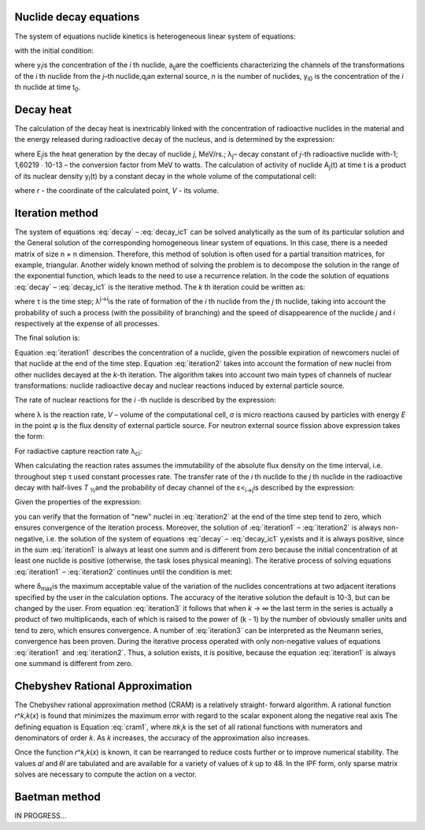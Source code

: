 .. _decay_equation:

-----------------------
Nuclide decay equations
-----------------------

The system of equations nuclide kinetics is heterogeneous linear system 
of equations:

.. math::
    :label: decay

    \frac{dy_{i}}{dt}=\sum_{j=1}^{n}a_{i;j}*y_{j}+q_{i};\quad(i=1,2,\dots,n)

with the initial condition:

.. math::
    :label: decay_ic1

    y_{i}(0)=y_{i0},\quad(i=1,2,\dots,n)

where y\ :sub:`i`\ is the concentration of the `i` th nuclide, a\ :sub:`ij`\ are
the coefficients characterizing the channels of the transformations of the `i` th
nuclide from the `j`–th nuclide,q\ :sub:`i`\ an external source,
`n` is the number of nuclides, y\ :sub:`i0`\  is the concentration of the `i` th
nuclide at time t\ :sub:`0`\.

.. _decay_heat:

----------
Decay heat
----------

The calculation of the decay heat  is inextricably linked with the concentration
of radioactive nuclides in the material and the energy released during
radioactive decay of the nucleus, and is determined by the expression:

.. math::
    :label: decay_ic2

    W_{dh}=1,60219\cdot10^{-13}\cdot\sum_{j}y_{j}\lambda_{j}E_{j}

where E\ :sub:`j`\ is the heat generation by the decay of nuclide `j`, MeV/rs.;
λ\ :sub:`j`\ – decay constant of `j`-th radioactive nuclide with-1;
1,60219 ∙ 10-13 – the conversion factor from MeV to watts.
The calculation of activity of nuclide A\ :sub:`j`\(t) at time t is a product of
its nuclear density y\ :sub:`i`\(t) by a constant decay in the whole volume
of the computational cell:

.. math::
    :label: decay_ic3

    A_{j}(t)=\lambda_{j}\int_{0}^{V}y_{j}(\vec{r})dv

where `r` - the coordinate of the calculated point, `V` - its volume.

.. _iteration_method:

----------------
Iteration method
----------------

The system of equations :eq:`decay` – :eq:`decay_ic1` can be solved analytically
as the sum of its particular solution and the General solution of the 
corresponding homogeneous linear system of equations. In this case, there is a 
needed matrix of size n × n dimension. Therefore, this method of solution is
often used for a partial transition matrices, for example, triangular.
Another widely known method of solving the problem is to decompose the solution 
in the range of the exponential function, which leads to the need to use a 
recurrence relation. In the code the solution of equations :eq:`decay` – 
:eq:`decay_ic1` is the iterative method. The `k` th iteration could be written
as:

.. math::
    :label: iteration1

    y_{k}^{i}(\tau) = y_{k-1}^{i}(\tau) + 
    \sum_{j\neq{i}}dy_{k-1}^{j}\frac{\lambda^{j\rightarrow{i}}}{\lambda_{p}^{j}}\frac{1-\exp\left(-\lambda_{p}^{i}\tau\right)}{\lambda_{p}^{i}\tau},\quad(j=1,2,\ldots,k)

.. math::
    :label: iteration2

    y_{k}^{i}=\sum_{j\neq{i}}dy_{k-1}^{j}\frac{\lambda^{j-i}}{\lambda_{p}^{j}}\left[1-\frac{1-\exp\left(-\lambda_{p}^{i}\tau\right)}{\lambda_{p}^{i}\tau}\right],\quad(j=1,2,\ldots,k)

where τ is the time step; λ\ :sup:`j→i`\ is the rate of formation of the `i` th
nuclide from the `j` th nuclide, taking into account the probability of such a
process (with the possibility of branching) and the speed of disappearence of 
the nuclide `j` and `i` respectively at the expense of all processes.

The final solution is:

.. math::
    :label: iteration3

    \begin{aligned}
    &y_{k}^{i}(\tau)=y_{k-1}^{i}(\tau)+\\
    &\begin{array}{l}
    +\sum_{j_{k} \neq i} \frac{\lambda^{j_{k} \rightarrow i}}{\lambda_{p}^{j_{k}}} \frac{1-\exp \left(-\lambda_{p}^{i} \tau\right)}{\lambda_{p}^{i} \tau}\left(1-\frac{1-\exp \left(-\lambda_{p}^{i} \tau\right)}{\lambda_{p}^{i} \tau}\right)^{k-1} \prod_{m=1}^{k-1}\left(\sum_{j_{n} \neq i} \frac{\lambda^{j_{m} \rightarrow i}}{\lambda_{p}^{j_{n}}}\right) d y_{0}^{j_{k}} \approx \\\approx y_{0}^{i}(\tau)+\sum_{j \neq i}\left\{d y_{0}^{j} \frac{\lambda^{j \rightarrow i}}{\lambda_{p}^{j}} \frac{1-\exp \left(-\lambda_{p}^{i} \tau\right)}{\lambda_{p}^{i} \tau}\left[1+\left(1-\frac{1-\exp \left(-\lambda_{p}^{i} \tau\right)}{\lambda_{p}^{i} \tau}\right) \sum_{j \neq i} \frac{\lambda^{j \rightarrow i}}{\lambda_{p}^{j}}+
    \right.\right.
    \end{array}\\
    &\left.\left.+\ldots+\left(1-\frac{1-\exp \left(-\lambda_{p}^{i} \tau\right)}{\lambda_{p}^{i} \tau}\right)^{k-1} \prod_{m=1}^{k-1}\left(\sum_{j_{n} \neq i} \frac{\lambda^{j_{n}-i}}{\lambda_{p}^{j_{n}}}  \right)\right]\right\}\end{aligned}


Equation :eq:`iteration1` describes the concentration of a nuclide, given the 
possible expiration of newcomers nuclei of that nuclide at the end of the time
step. Equation :eq:`iteration2` takes into account the formation of new nuclei
from other nuclides decayed at the `k`-th iteration. The algorithm takes into
account two main types of channels of nuclear transformations: nuclide
radioactive decay and nuclear reactions induced by external particle source.

The rate of nuclear reactions for the `i` -th nuclide is described by the expression:

.. math::
    :label: iteration4
    
    \lambda_{r}=\frac{1}{V}\iint_{V_{F}}\sigma_{r}(E,\vec{r})\varphi(E,\vec{r})dEdV

where λ is the reaction rate, 
`V` – volume of the computational cell, σ is micro reactions caused by particles
with energy `E` in the point φ is the flux density of external particle source.
For neutron external source fission above expression takes the form:

.. math::
    :label: iteration5
    
    \lambda_{fi}=\frac{1}{V}\iint_{VE}\sigma_{f{i}}(E,\vec{r})\varphi(E,\vec{r})dEdV

For radiactive capture reaction rate λ\ :sub:`ci`\ :

.. math::
    :label: iteration6

    \lambda_{c{i}}=\frac{1}{V}\iint_{VE}\sigma_{c{i}}(E,\vec{r})\varphi(E,\vec{r})dEdV
    
When calculating the reaction rates assumes the immutability of the absolute 
flux density on the time interval, i.e. throughout step τ used constant 
processes rate. The transfer rate of the `i` th nuclide to the `j` th nuclide
in the radioactive decay with half-lives `T` \ :sub:`½`\ and the probability
of decay channel of the ε<\ :sub:`i→j`\ is described by the expression:

.. math::
    :label: iteration7

    \lambda^{i\rightarrow{j}}=\varepsilon_{i\rightarrow{j}}\frac{\ln(2)}{T_{1/2}^{i}}

Given the properties of the expression:

.. math::
    :label: iteration8
  
    \begin{aligned}&\left(1-\frac{1-\exp\left(-\lambda_{p}^{i}\tau\right)}{\lambda_{p}^{i}\tau}\right)<1,\quad\lambda_{p}^{i}\rightarrow\infty\\&\left(1-\frac{1-\exp\left(-\lambda_{p}^{i}\tau\right)}{\lambda_{p}^{i}\tau}\right)\rightarrow0,\quad\lambda_{p}^{i}\rightarrow0\end{aligned}

you can verify that the formation of "new" nuclei in :eq:`iteration2` at the end
of the time step tend to zero, which ensures convergence of the iteration 
process. Moreover, the solution of :eq:`iteration1` – :eq:`iteration2` is always
non-negative, i.e. the solution of the system of equations :eq:`decay` – 
:eq:`decay_ic1` y\ :sub:`i`\ exists and it is always positive, since in the sum
:eq:`iteration1` is always at least one summ and is different from zero because
the initial concentration of at least one nuclide is positive (otherwise,
the task loses physical meaning). The iterative process of solving equations
:eq:`iteration1` – :eq:`iteration2` continues until the condition is met:

.. math::
    :label: iteration9

    \left|1-\frac{y_{n}^{k}}{y_{n-1}^{k}}\right|\leq\delta_{\max},\quad\forall k

where δ\ :sub:`max`\ is the maximum acceptable value of the variation of the
nuclides concentrations at two adjacent iterations specified by the user in the
calculation options. The accuracy of the iterative solution the default is 10-3,
but can be changed by the user. From equation :eq:`iteration3` it follows that
when `k` → ∞ the last term in the series is actually a product of two 
multiplicands, each of which is raised to the power of (k - 1) by the number of
obviously smaller units and tend to zero, which ensures convergence. A number of
:eq:`iteration3` can be interpreted as the Neumann series, convergence has been
proven. During the iterative process operated with only non-negative values of
equations :eq:`iteration1` and :eq:`iteration2`. Thus, a solution exists, it is
positive, because the equation :eq:`iteration1` is always one summand is
different from zero.

.. _chebyshev_method:

--------------------------------
Chebyshev Rational Approximation
--------------------------------

The Chebyshev rational approximation method (CRAM) is a relatively straight-
forward algorithm. A rational function 𝑟^𝑘,𝑘(𝑥) is found that minimizes the 
maximum error with regard to the scalar exponent along the negative real axis
The defining equation is Equation :eq:`cram1`, where 𝜋𝑘,𝑘 is the set of all 
rational functions with numerators and denominators of order 𝑘. As 𝑘 increases,
the accuracy of the approximation also increases.

.. math::
    :label: cram1

    \sup_{x\in\mathbb{R}_{-}}\left|\hat{r}_{k,k}(x)-e^{x}\right|=\inf_{r_{k,k}\in\pi_{k,k}}\left\{\sup_{x\in\mathbb{R}_{-}}\left|r_{k,k}(x)-e^{x}\right|\right\}

Once the function 𝑟^𝑘,𝑘(𝑥) is known, it can be rearranged to reduce costs
further or to improve numerical stability. The values 𝛼𝑙 and 𝜃𝑙 are tabulated
and are available for a variety of values of 𝑘 up to 48. In the IPF form, only
sparse matrix solves are necessary to compute the action on a vector.

.. math::
    :label: cram2

    \hat{r}_{k,k}(x)=\alpha_{0}\prod_{l=1}^{k/2}\left(1 + 2\Re\left\{\frac{\tilde{\alpha}_{l}}{x-\theta_{l}}\right\}\right)

.. _baetman_method:

--------------
Baetman method
--------------

IN PROGRESS...
    






    







   
